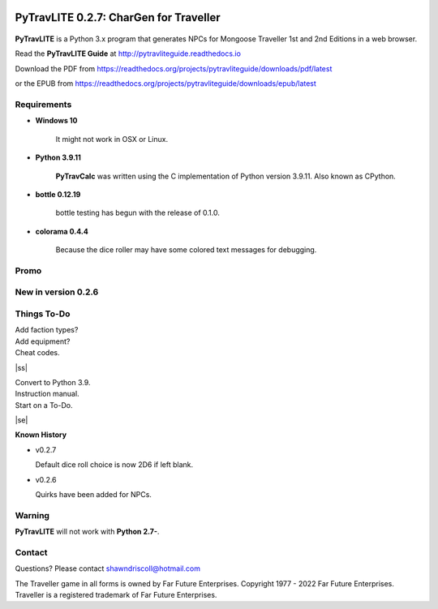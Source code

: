 .. image:: docs/source/python_v3_9_11_tag.png
    :target: https://www.python.org/downloads/release/python-3911/
    
.. image:: docs/source/release_v0_2_7_tag.png
    :target: https://readthedocs.org/projects/pytravliteguide/downloads/pdf/latest
    
.. image:: https://readthedocs.org/projects/pytravliteguide/badge/?version=latest
    :target: http://pytravliteguide.readthedocs.io/en/latest/?badge=latest
    :alt: Doc Status
	
.. image:: https://img.shields.io/github/stars/ShawnDriscoll/PyTraveller-NPC-LITE.svg
    :target: https://github.com/ShawnDriscoll/PyTraveller-NPC-LITE/stargazers



**PyTravLITE 0.2.7: CharGen for Traveller**
===========================================

.. figure:: images/pytravlite_book_cover_art.png


**PyTravLITE** is a Python 3.x program that generates NPCs for Mongoose Traveller 1st and 2nd Editions in a web browser.

Read the **PyTravLITE Guide** at http://pytravliteguide.readthedocs.io

Download the PDF from https://readthedocs.org/projects/pytravliteguide/downloads/pdf/latest

or the EPUB from https://readthedocs.org/projects/pytravliteguide/downloads/epub/latest

Requirements
------------

* **Windows 10**

   It might not work in OSX or Linux.
   
* **Python 3.9.11**
   
   **PyTravCalc** was written using the C implementation of Python
   version 3.9.11. Also known as CPython.

* **bottle 0.12.19**

   bottle testing has begun with the release of 0.1.0.
   
* **colorama 0.4.4**

   Because the dice roller may have some colored text messages for debugging.


Promo
-----

.. image:: images/video.png
    :target: https://www.youtube.com/watch?v=GuJlxgkfWXI


New in version 0.2.6
--------------------

.. image:: images/video2.png
    :target: https://www.youtube.com/watch?v=3KpzODHM9Tw


.. |ss| raw:: html

    <strike>

.. |se| raw:: html

    </strike>

Things To-Do
------------

| Add faction types?
| Add equipment?
| Cheat codes.
|ss|

| Convert to Python 3.9.
| Instruction manual.
| Start on a To-Do.

|se|

**Known History**

* v0.2.7

  Default dice roll choice is now 2D6 if left blank.

* v0.2.6

  Quirks have been added for NPCs.


Warning
-------

**PyTravLITE** will not work with **Python 2.7-**.


Contact
-------
Questions? Please contact shawndriscoll@hotmail.com

The Traveller game in all forms is owned by Far Future Enterprises.
Copyright 1977 - 2022 Far Future Enterprises.
Traveller is a registered trademark of Far Future Enterprises.
